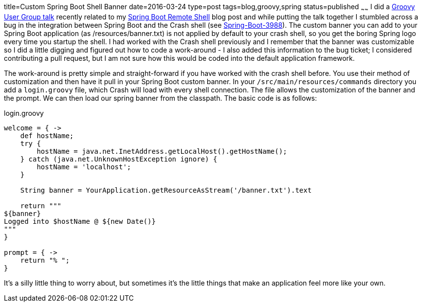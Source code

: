 title=Custom Spring Boot Shell Banner
date=2016-03-24
type=post
tags=blog,groovy,spring
status=published
~~~~~~
I did a http://dfw2gug.org/blog/2016/march-2016.html[Groovy User Group talk] recently related to my http://coffeaelectronica.com/blog/2015/spring-shell.html[Spring Boot Remote Shell] blog post and while putting the talk together I stumbled across a bug in the integration between Spring Boot and the Crash shell (see https:///github.com/spring-projects/spring-boot/issues/3988[Spring-Boot-3988]). The custom banner you can add to your Spring Boot application (as /resources/banner.txt) is not applied by default to your crash shell, so you get the boring Spring logo every time you startup the shell. I had worked with the Crash shell previously and I remember that the banner was customizable so I did a little digging and figured out how to code a work-around - I also added this information to the bug ticket; I considered contributing a pull request, but I am not sure how this would be coded into the default application framework.

The work-around is pretty simple and straight-forward if you have worked with the crash shell before. You use their method of customization and then have it pull in your Spring Boot custom banner. In your `/src/main/resources/commands` directory you add a `login.groovy` file, which Crash will load with every shell connection. The file allows the customization of the banner and the prompt. We can then load our spring banner from the classpath. The basic code is as follows:

[source,groovy]
.login.groovy
----
welcome = { ->
    def hostName;
    try {
        hostName = java.net.InetAddress.getLocalHost().getHostName();
    } catch (java.net.UnknownHostException ignore) {
        hostName = 'localhost';
    }

    String banner = YourApplication.getResourceAsStream('/banner.txt').text

    return """
${banner}
Logged into $hostName @ ${new Date()}
"""
}

prompt = { ->
    return "% ";
}
----

It's a silly little thing to worry about, but sometimes it's the little things that make an application feel more like your own.
